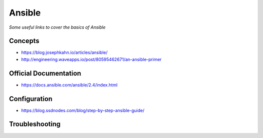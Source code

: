 **********
Ansible
**********

*Some useful links to cover the basics of Ansible*

#########
Concepts
#########
- https://blog.josephkahn.io/articles/ansible/
- http://engineering.waveapps.io/post/80595462671/an-ansible-primer


##########################
Official Documentation
##########################
- https://docs.ansible.com/ansible/2.4/index.html


##################
Configuration
##################
- https://blog.ssdnodes.com/blog/step-by-step-ansible-guide/   

##################
Troubleshooting
##################
